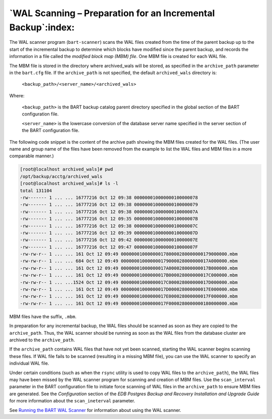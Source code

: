 .. _wal_scanning_preparation_for_an_incremental_backup:

*************************************************************
`WAL Scanning – Preparation for an Incremental Backup`:index:
*************************************************************

The WAL scanner program (``bart-scanner``) scans the WAL files created from
the time of the parent backup up to the start of the incremental backup
to determine which blocks have modified since the parent backup, and
records the information in a file called the *modified block map (MBM)
file*. One MBM file is created for each WAL file.

The MBM file is stored in the directory where archived_wals will be stored, as specified in the ``archive_path`` parameter in the ``bart.cfg`` file. If the ``archive_path`` is not specified, the default ``archived_wals`` directory is:

    ``<backup_path>/<server_name>/<archived_wals>``

Where:

    ``<backup_path>`` is the BART backup catalog parent directory specified
    in the global section of the BART configuration file.

    ``<server_name>`` is the lowercase conversion of the database server
    name specified in the server section of the BART configuration file.

The following code snippet is the content of the archive path showing the MBM files
created for the WAL files. (The user name and group name of the files
have been removed from the example to list the WAL files and MBM files
in a more comparable manner.)

.. code-block:: text

   [root@localhost archived_wals]# pwd
   /opt/backup/acctg/archived_wals
   [root@localhost archived_wals]# ls -l
   total 131104
   -rw------- 1 ... ... 16777216 Oct 12 09:38 000000010000000100000078
   -rw------- 1 ... ... 16777216 Oct 12 09:38 000000010000000100000079
   -rw------- 1 ... ... 16777216 Oct 12 09:38 00000001000000010000007A
   -rw------- 1 ... ... 16777216 Oct 12 09:35 00000001000000010000007B
   -rw------- 1 ... ... 16777216 Oct 12 09:38 00000001000000010000007C
   -rw------- 1 ... ... 16777216 Oct 12 09:39 00000001000000010000007D
   -rw------- 1 ... ... 16777216 Oct 12 09:42 00000001000000010000007E
   -rw------- 1 ... ... 16777216 Oct 12 09:47 00000001000000010000007F
   -rw-rw-r-- 1 ... ... 161 Oct 12 09:49 0000000100000001780000280000000179000000.mbm
   -rw-rw-r-- 1 ... ... 684 Oct 12 09:49 000000010000000179000028000000017A000000.mbm
   -rw-rw-r-- 1 ... ... 161 Oct 12 09:49 00000001000000017A000028000000017B000000.mbm
   -rw-rw-r-- 1 ... ... 161 Oct 12 09:49 00000001000000017B000028000000017C000000.mbm
   -rw-rw-r-- 1 ... ...1524 Oct 12 09:49 00000001000000017C000028000000017D000000.mbm
   -rw-rw-r-- 1 ... ... 161 Oct 12 09:49 00000001000000017D000028000000017E000000.mbm
   -rw-rw-r-- 1 ... ... 161 Oct 12 09:49 00000001000000017E000028000000017F000000.mbm
   -rw-rw-r-- 1 ... ... 161 Oct 12 09:49 00000001000000017F0000280000000180000000.mbm

MBM files have the suffix, ``.mbm``.

In preparation for any incremental backup, the WAL files should be
scanned as soon as they are copied to the ``archive_path``. Thus, the
WAL scanner should be running as soon as the WAL files from the database
cluster are archived to the ``archive_path``.

If the ``archive_path`` contains WAL files that have not yet been
scanned, starting the WAL scanner begins scanning these files. If WAL
file fails to be scanned (resulting in a missing MBM file), you can use
the WAL scanner to specify an individual WAL file.

Under certain conditions (such as when the ``rsync`` utility is used to copy WAL
files to the ``archive_path``), the WAL files may have been missed by the WAL
scanner program for scanning and creation of MBM files. Use the ``scan_interval``
parameter in the BART configuration file to initiate force scanning of WAL files in the ``archive_path`` to ensure MBM files are generated. See the *Configuration*
section of the *EDB Postgres Backup and Recovery Installation and Upgrade Guide* for more information about the ``scan_ineterval`` parameter.

See 
`Running the BART WAL Scanner <running_the_bart_wal_scanner>`_ for information about using the WAL scanner.

